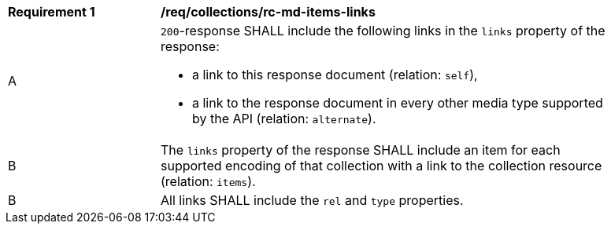 [[req_collections_rc-md-items-links]]
[width="90%",cols="2,6a"]
|===
^|*Requirement {counter:req-id}* |*/req/collections/rc-md-items-links* 
^|A |`200`-response SHALL include the following links in the `links` property of the response:

* a link to this response document (relation: `self`),
* a link to the response document in every other media type supported by the API (relation: `alternate`).
^|B |The `links` property of the response SHALL include an item for each supported encoding of that collection with a link to the collection resource (relation: `items`).
^|B |All links SHALL include the `rel` and `type` properties.
|===
